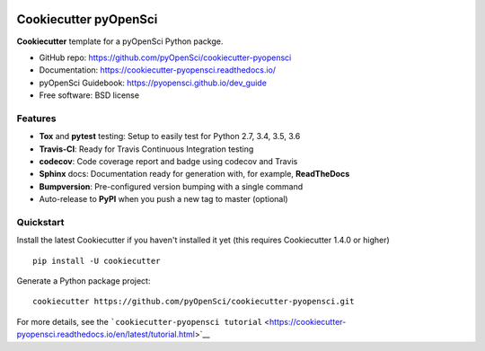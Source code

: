 .. image:: https://travis-ci.org/pyOpenSci/cookiecutter-pyopensci.svg?branch=master
    :target: https://travis-ci.org/pyOpenSci/cookiecutter-pyopensci

.. image:: https://ci.appveyor.com/api/projects/status/github/pyOpenSci/cookiecutter-pyopensci?branch=master&svg=true
    :target: https://ci.appveyor.com/project/pyOpenSci/cookiecutter-pyopensci/branch/master

Cookiecutter pyOpenSci
======================

**Cookiecutter** template for a pyOpenSci Python packge.

-  GitHub repo: https://github.com/pyOpenSci/cookiecutter-pyopensci
-  Documentation: https://cookiecutter-pyopensci.readthedocs.io/
-  pyOpenSci Guidebook: https://pyopensci.github.io/dev_guide
-  Free software: BSD license

Features
--------

-  **Tox** and **pytest** testing: Setup to easily test for Python 2.7,
   3.4, 3.5, 3.6
-  **Travis-CI**: Ready for Travis Continuous Integration testing
-  **codecov**: Code coverage report and badge using codecov and Travis
-  **Sphinx** docs: Documentation ready for generation with, for
   example, **ReadTheDocs**
-  **Bumpversion**: Pre-configured version bumping with a single command
-  Auto-release to **PyPI** when you push a new tag to master (optional)

Quickstart
----------

Install the latest Cookiecutter if you haven't installed it yet (this
requires Cookiecutter 1.4.0 or higher)

::

    pip install -U cookiecutter

Generate a Python package project:

::

    cookiecutter https://github.com/pyOpenSci/cookiecutter-pyopensci.git

For more details, see the
```cookiecutter-pyopensci tutorial`` <https://cookiecutter-pyopensci.readthedocs.io/en/latest/tutorial.html>`__
